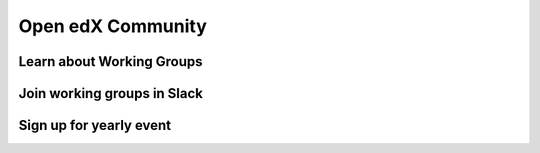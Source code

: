 Open edX Community
==================

Learn about Working Groups
--------------------------

Join working groups in Slack
----------------------------

Sign up for yearly event
------------------------